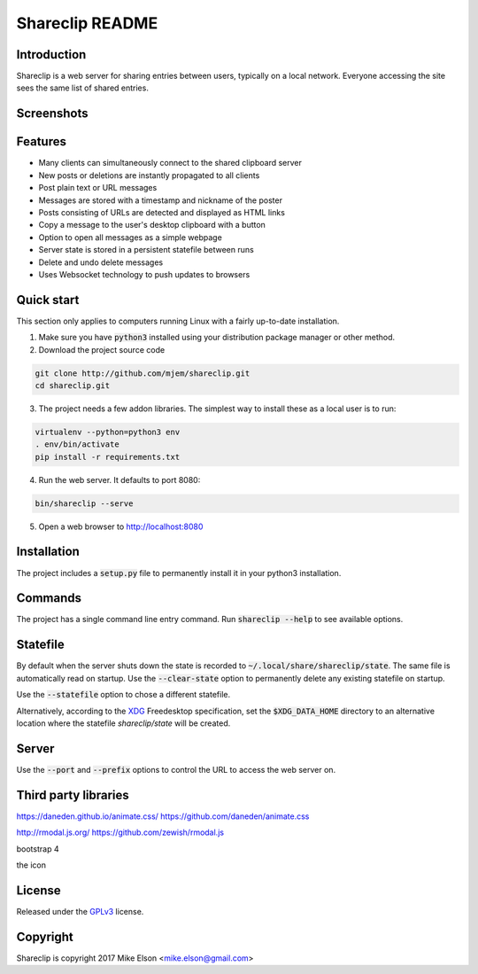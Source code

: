 Shareclip README
================

Introduction
------------

Shareclip is a web server for sharing entries between users, typically on a local network. Everyone accessing the site sees the same list of shared entries.

Screenshots
-----------

.. image:: docs/main.png
   :width: 500px
   :alt: Screenshot of main interface
   :target: docs/main.png

Features
--------

- Many clients can simultaneously connect to the shared clipboard server
- New posts or deletions are instantly propagated to all clients
- Post plain text or URL messages
- Messages are stored with a timestamp and nickname of the poster
- Posts consisting of URLs are detected and displayed as HTML links
- Copy a message to the user's desktop clipboard with a button
- Option to open all messages as a simple webpage
- Server state is stored in a persistent statefile between runs
- Delete and undo delete messages
- Uses Websocket technology to push updates to browsers

Quick start
-----------

This section only applies to computers running Linux with a fairly up-to-date installation.

1. Make sure you have :code:`python3` installed using your distribution package manager or other method.

2. Download the project source code

.. code:: bash

    git clone http://github.com/mjem/shareclip.git
    cd shareclip.git

3. The project needs a few addon libraries. The simplest way to install these as a local user is to run:

.. code:: bash

    virtualenv --python=python3 env
    . env/bin/activate
    pip install -r requirements.txt

4. Run the web server. It defaults to port 8080:

.. code:: bash

    bin/shareclip --serve

5. Open a web browser to http://localhost:8080

Installation
------------

The project includes a :code:`setup.py` file to permanently install it in your python3 installation.

Commands
--------

The project has a single command line entry command. Run :code:`shareclip --help` to see available options.

Statefile
---------

By default when the server shuts down the state is recorded to :code:`~/.local/share/shareclip/state`. The same file is automatically read on startup. Use the :code:`--clear-state` option to permanently delete any existing statefile on startup.

Use the :code:`--statefile` option to chose a different statefile.

Alternatively, according to the XDG_ Freedesktop specification, set the :code:`$XDG_DATA_HOME` directory to an alternative location where the statefile `shareclip/state` will be created.

.. _XDG: https://specifications.freedesktop.org/basedir-spec/basedir-spec-latest.html

Server
------

Use the :code:`--port` and :code:`--prefix` options to control the URL to access the web server on.

Third party libraries
---------------------

https://daneden.github.io/animate.css/
https://github.com/daneden/animate.css

http://rmodal.js.org/
https://github.com/zewish/rmodal.js

bootstrap 4

the icon

License
-------

Released under the GPLv3_ license.

.. _GPLv3: LICENSE.rst

Copyright
---------

Shareclip is copyright 2017 Mike Elson <mike.elson@gmail.com>
